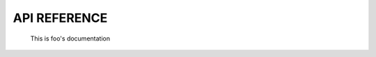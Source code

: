 API REFERENCE
=============

    This is foo's documentation

    .. autofunction:: foobar.foo
    .. autofunction:: foobar.bar

